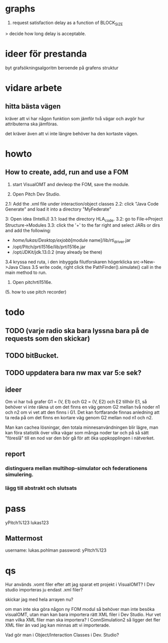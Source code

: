 * graphs
3. request satisfaction delay as a function of BLOCK_SIZE
> decide how long delay is acceptable.

* ideer för prestanda
byt grafsökningsalgoritm beroende på grafens struktur
* vidare arbete
** hitta bästa vägen
kräver att vi har någon funktion som jämför två vägar och avgör hur attributerna ska jämföras.

det kräver även att vi inte längre behöver ha den kortaste vägen.

* howto
** How to create, add, run and use a FOM
1. start VisualOMT and devleop the FOM, save the module.

2.   Open Pitch Dev Studio.
2.1: Add the .xml file under interaction/object classes
2.2: click "Java Code Generate" and load it into a directory "MyFederate"

3:   Open idea (IntelliJ)
3.1: load the directory HLA_code.
3.2: go to File->Project Structure->Modules
3.3: click the '+' to the far right and select JARs or dirs and add the following:
- /home/lukas/Desktop/exjobb/[module name]/lib/rti_driver.jar
- /opt/Pitch/prti1516e/lib/prti1516e.jar
- /opt/JDKit/jdk.13.0.2 (may already be there)

3.4 kryssa ned ruta, i den inbyggda filutforskaren högerklicka src->New->Java Class
3.5 write code, right click the PathFinder().simulate() call in the main method to run.

4. Open pitchrti1516e.

(5. how to use pitch recorder)
* todo
** TODO (varje radio ska bara lyssna bara på de requests som den skickar)
** TODO bitBucket.
** TODO uppdatera bara nw max var 5:e sek?
** ideer
Om vi har två grafer G1 = (V, E1) och G2 = (V, E2) och E2 tillhör E1, så behöver vi inte räkna ut om det finns en väg genom G2 mellan två noder n1 och n2 om vi vet att den finns i G1. Det kan fortfarande finnas anledning att ta reda på om det finns en kortare väg genom G2 mellan nod n1 och n2. 

Man kan cachea lösningar, den totala minnesanvändningen blir lägre, man kan föra statistik över vilka vägar som många noder tar och på så sätt "föreslå" till en nod var den bör gå för att öka uppkopplingen i nätverket.

** report
*** distinguera mellan multihop-simulator och federationens simulering.
*** lägg till abstrakt och slutsats
* pass
yPitch%123
lukas123

** Mattermost
username: lukas.pohlman
password: yPitch%123

* qs
Hur används .vomt filer efter att jag sparat ett projekt i VisualOMT? I Dev studio importeras ju endast .xml filer?

skickar jag med hela arrayen nu?

om man inte ska göra någon ny FOM modul så behöver man inte besöka visualOMT, utan man kan bara importera rätt XML filer i Dev Studio. Hur vet man vilka XML filer man ska importera? I ConnSimulation2 så ligger det fler XML filer än vad jag kan minnas att vi importerade.

Vad gör man i Object/Interaction Classes i Dev. Studio?  

